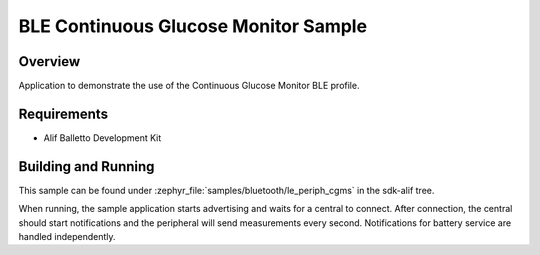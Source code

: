 .. _bluetooth-periph-cgms-sample:

BLE Continuous Glucose Monitor Sample
#####################################

Overview
********

Application to demonstrate the use of the Continuous Glucose Monitor BLE profile.

Requirements
************

* Alif Balletto Development Kit

Building and Running
********************

This sample can be found under :zephyr_file:`samples/bluetooth/le_periph_cgms` in the
sdk-alif tree.

When running, the sample application starts advertising and waits for a central to connect.
After connection, the central should start notifications and the peripheral will send measurements every second.
Notifications for battery service are handled independently.
